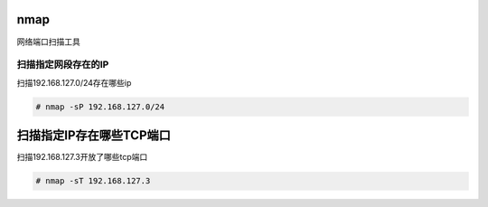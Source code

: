 nmap
#####

网络端口扫描工具


扫描指定网段存在的IP
========================
扫描192.168.127.0/24存在哪些ip

.. code-block:: bash

    # nmap -sP 192.168.127.0/24

扫描指定IP存在哪些TCP端口
#################################
扫描192.168.127.3开放了哪些tcp端口

.. code-block:: bash

    # nmap -sT 192.168.127.3